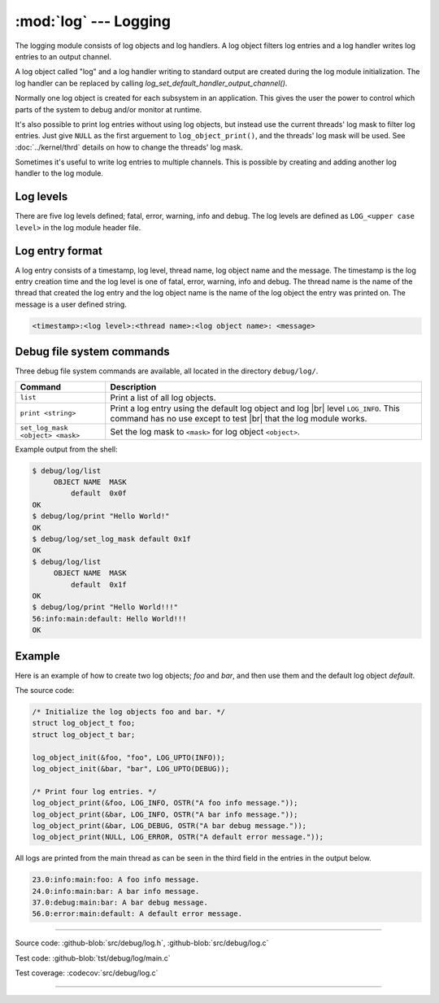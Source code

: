 :mod:`log` --- Logging
======================

.. module:: log
   :synopsis: Logging.

The logging module consists of log objects and log handlers. A log
object filters log entries and a log handler writes log entries to an
output channel.

A log object called "log" and a log handler writing to standard output
are created during the log module initialization. The log handler can
be replaced by calling `log_set_default_handler_output_channel()`.

Normally one log object is created for each subsystem in an
application. This gives the user the power to control which parts of
the system to debug and/or monitor at runtime.

It's also possible to print log entries without using log objects, but
instead use the current threads' log mask to filter log entries. Just
give ``NULL`` as the first arguement to ``log_object_print()``, and
the threads' log mask will be used. See :doc:`../kernel/thrd` details
on how to change the threads' log mask.

Sometimes it's useful to write log entries to multiple channels. This
is possible by creating and adding another log handler to the log
module.

Log levels
----------

There are five log levels defined; fatal, error, warning, info and
debug. The log levels are defined as ``LOG_<upper case level>`` in the
log module header file.

Log entry format
----------------

A log entry consists of a timestamp, log level, thread name, log
object name and the message. The timestamp is the log entry creation
time and the log level is one of fatal, error, warning, info and
debug. The thread name is the name of the thread that created the log
entry and the log object name is the name of the log object the entry
was printed on. The message is a user defined string.

.. code-block:: text

   <timestamp>:<log level>:<thread name>:<log object name>: <message>

Debug file system commands
--------------------------

Three debug file system commands are available, all located in the
directory ``debug/log/``.

+-----------------------------------+-----------------------------------------------------------------+
|  Command                          | Description                                                     |
+===================================+=================================================================+
|  ``list``                         | Print a list of all log objects.                                |
+-----------------------------------+-----------------------------------------------------------------+
|  ``print <string>``               | Print a log entry using the default log object and log |br|     |
|                                   | level ``LOG_INFO``. This command has no use except to test |br| |
|                                   | that the log module works.                                      |
+-----------------------------------+-----------------------------------------------------------------+
|  ``set_log_mask <object> <mask>`` | Set the log mask to ``<mask>`` for log object ``<object>``.     |
+-----------------------------------+-----------------------------------------------------------------+

Example output from the shell:

.. code-block:: text

   $ debug/log/list
        OBJECT NAME  MASK
            default  0x0f
   OK
   $ debug/log/print "Hello World!"
   OK
   $ debug/log/set_log_mask default 0x1f
   OK
   $ debug/log/list
        OBJECT NAME  MASK
            default  0x1f
   OK
   $ debug/log/print "Hello World!!!"
   56:info:main:default: Hello World!!!
   OK

Example
-------

Here is an example of how to create two log objects; `foo` and `bar`,
and then use them and the default log object `default`.

The source code:

.. code-block:: c

   /* Initialize the log objects foo and bar. */
   struct log_object_t foo;
   struct log_object_t bar;

   log_object_init(&foo, "foo", LOG_UPTO(INFO));
   log_object_init(&bar, "bar", LOG_UPTO(DEBUG));

   /* Print four log entries. */
   log_object_print(&foo, LOG_INFO, OSTR("A foo info message."));
   log_object_print(&bar, LOG_INFO, OSTR("A bar info message."));
   log_object_print(&bar, LOG_DEBUG, OSTR("A bar debug message."));
   log_object_print(NULL, LOG_ERROR, OSTR("A default error message."));

All logs are printed from the main thread as can be seen in the third
field in the entries in the output below.

.. code-block:: text

   23.0:info:main:foo: A foo info message.
   24.0:info:main:bar: A bar info message.
   37.0:debug:main:bar: A bar debug message.
   56.0:error:main:default: A default error message.

----------------------------------------------

Source code: :github-blob:`src/debug/log.h`, :github-blob:`src/debug/log.c`

Test code: :github-blob:`tst/debug/log/main.c`

Test coverage: :codecov:`src/debug/log.c`

----------------------------------------------

.. doxygenfile:: debug/log.h
   :project: simba

.. |br| raw:: html

   <br />
